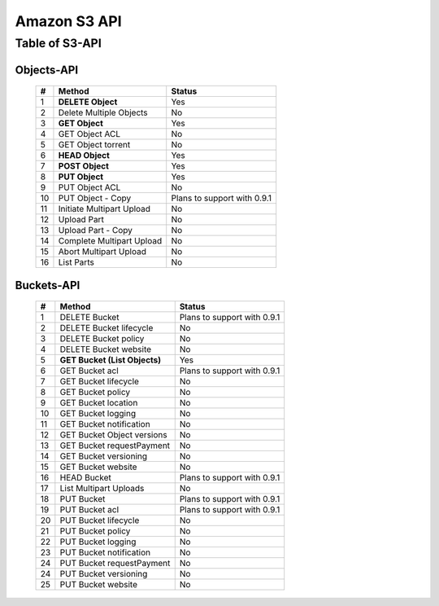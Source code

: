 .. LeoFS documentation master file, created by
   sphinx-quickstart on Tue Feb 21 10:38:17 2012.
   You can adapt this file completely to your liking, but it should at least
   contain the root `toctree` directive.

Amazon S3 API
================================

Table of S3-API
--------------------------

Objects-API
^^^^^^^^^^^^

 +----+----------------------------+--------------------------------------+
 | #  | Method                     | Status                               |
 +====+============================+======================================+
 | 1  | **DELETE Object**          | Yes                                  |
 +----+----------------------------+--------------------------------------+
 | 2  | Delete Multiple Objects    | No                                   |
 +----+----------------------------+--------------------------------------+
 | 3  | **GET Object**             | Yes                                  |
 +----+----------------------------+--------------------------------------+
 | 4  | GET Object ACL             | No                                   |
 +----+----------------------------+--------------------------------------+
 | 5  | GET Object torrent         | No                                   |
 +----+----------------------------+--------------------------------------+
 | 6  | **HEAD Object**            | Yes                                  |
 +----+----------------------------+--------------------------------------+
 | 7  | **POST Object**            | Yes                                  |
 +----+----------------------------+--------------------------------------+
 | 8  | **PUT Object**             | Yes                                  |
 +----+----------------------------+--------------------------------------+
 | 9  | PUT Object ACL             | No                                   |
 +----+----------------------------+--------------------------------------+
 | 10 | PUT Object - Copy          | Plans to support with 0.9.1          |
 +----+----------------------------+--------------------------------------+
 | 11 | Initiate Multipart Upload  | No                                   |
 +----+----------------------------+--------------------------------------+
 | 12 | Upload Part                | No                                   |
 +----+----------------------------+--------------------------------------+
 | 13 | Upload Part - Copy         | No                                   |
 +----+----------------------------+--------------------------------------+
 | 14 | Complete Multipart Upload  | No                                   |
 +----+----------------------------+--------------------------------------+
 | 15 | Abort Multipart Upload     | No                                   |
 +----+----------------------------+--------------------------------------+
 | 16 | List Parts                 | No                                   |
 +----+----------------------------+--------------------------------------+

Buckets-API
^^^^^^^^^^^^

 +----+--------------------------------+--------------------------------------+
 | #  | Method                         | Status                               |
 +====+================================+======================================+
 | 1  | DELETE Bucket                  | Plans to support with 0.9.1          |
 +----+--------------------------------+--------------------------------------+
 | 2  | DELETE Bucket lifecycle        | No                                   |
 +----+--------------------------------+--------------------------------------+
 | 3  | DELETE Bucket policy           | No                                   |
 +----+--------------------------------+--------------------------------------+
 | 4  | DELETE Bucket website          | No                                   |
 +----+--------------------------------+--------------------------------------+
 | 5  | **GET Bucket (List Objects)**  | Yes                                  |
 +----+--------------------------------+--------------------------------------+
 | 6  | GET Bucket acl                 | Plans to support with 0.9.1          |
 +----+--------------------------------+--------------------------------------+
 | 7  | GET Bucket lifecycle           | No                                   |
 +----+--------------------------------+--------------------------------------+
 | 8  | GET Bucket policy              | No                                   |
 +----+--------------------------------+--------------------------------------+
 | 9  | GET Bucket location            | No                                   |
 +----+--------------------------------+--------------------------------------+
 | 10 | GET Bucket logging             | No                                   |
 +----+--------------------------------+--------------------------------------+
 | 11 | GET Bucket notification        | No                                   |
 +----+--------------------------------+--------------------------------------+
 | 12 | GET Bucket Object versions     | No                                   |
 +----+--------------------------------+--------------------------------------+
 | 13 | GET Bucket requestPayment      | No                                   |
 +----+--------------------------------+--------------------------------------+
 | 14 | GET Bucket versioning          | No                                   |
 +----+--------------------------------+--------------------------------------+
 | 15 | GET Bucket website             | No                                   |
 +----+--------------------------------+--------------------------------------+
 | 16 | HEAD Bucket                    | Plans to support with 0.9.1          |
 +----+--------------------------------+--------------------------------------+
 | 17 | List Multipart Uploads         | No                                   |
 +----+--------------------------------+--------------------------------------+
 | 18 | PUT Bucket                     | Plans to support with 0.9.1          |
 +----+--------------------------------+--------------------------------------+
 | 19 | PUT Bucket acl                 | Plans to support with 0.9.1          |
 +----+--------------------------------+--------------------------------------+
 | 20 | PUT Bucket lifecycle           | No                                   |
 +----+--------------------------------+--------------------------------------+
 | 21 | PUT Bucket policy              | No                                   |
 +----+--------------------------------+--------------------------------------+
 | 22 | PUT Bucket logging             | No                                   |
 +----+--------------------------------+--------------------------------------+
 | 23 | PUT Bucket notification        | No                                   |
 +----+--------------------------------+--------------------------------------+
 | 24 | PUT Bucket requestPayment      | No                                   |
 +----+--------------------------------+--------------------------------------+
 | 24 | PUT Bucket versioning          | No                                   |
 +----+--------------------------------+--------------------------------------+
 | 25 | PUT Bucket website             | No                                   |
 +----+--------------------------------+--------------------------------------+

.. Samples
.. --------------------------

.. Ruby
.. ^^^^^^^^^^^^


.. Python
.. ^^^^^^^^^^^^

.. Java
.. ^^^^^^^^^^^^

.. PHP
.. ^^^^^^^^^^^^


